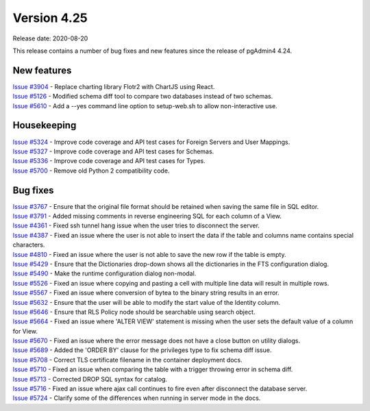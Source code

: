 ************
Version 4.25
************

Release date: 2020-08-20

This release contains a number of bug fixes and new features since the release of pgAdmin4 4.24.

New features
************

| `Issue #3904 <https://redmine.postgresql.org/issues/3904>`_ -  Replace charting library Flotr2 with ChartJS using React.
| `Issue #5126 <https://redmine.postgresql.org/issues/5126>`_ -  Modified schema diff tool to compare two databases instead of two schemas.
| `Issue #5610 <https://redmine.postgresql.org/issues/5610>`_ -  Add a --yes command line option to setup-web.sh to allow non-interactive use.

Housekeeping
************

| `Issue #5324 <https://redmine.postgresql.org/issues/5324>`_ -  Improve code coverage and API test cases for Foreign Servers and User Mappings.
| `Issue #5327 <https://redmine.postgresql.org/issues/5327>`_ -  Improve code coverage and API test cases for Schemas.
| `Issue #5336 <https://redmine.postgresql.org/issues/5336>`_ -  Improve code coverage and API test cases for Types.
| `Issue #5700 <https://redmine.postgresql.org/issues/5700>`_ -  Remove old Python 2 compatibility code.

Bug fixes
*********

| `Issue #3767 <https://redmine.postgresql.org/issues/3767>`_ -  Ensure that the original file format should be retained when saving the same file in SQL editor.
| `Issue #3791 <https://redmine.postgresql.org/issues/3791>`_ -  Added missing comments in reverse engineering SQL for each column of a View.
| `Issue #4361 <https://redmine.postgresql.org/issues/4361>`_ -  Fixed ssh tunnel hang issue when the user tries to disconnect the server.
| `Issue #4387 <https://redmine.postgresql.org/issues/4387>`_ -  Fixed an issue where the user is not able to insert the data if the table and columns name contains special characters.
| `Issue #4810 <https://redmine.postgresql.org/issues/4810>`_ -  Fixed an issue where the user is not able to save the new row if the table is empty.
| `Issue #5429 <https://redmine.postgresql.org/issues/5429>`_ -  Ensure that the Dictionaries drop-down shows all the dictionaries in the FTS configuration dialog.
| `Issue #5490 <https://redmine.postgresql.org/issues/5490>`_ -  Make the runtime configuration dialog non-modal.
| `Issue #5526 <https://redmine.postgresql.org/issues/5526>`_ -  Fixed an issue where copying and pasting a cell with multiple line data will result in multiple rows.
| `Issue #5567 <https://redmine.postgresql.org/issues/5567>`_ -  Fixed an issue where conversion of bytea to the binary string results in an error.
| `Issue #5632 <https://redmine.postgresql.org/issues/5632>`_ -  Ensure that the user will be able to modify the start value of the Identity column.
| `Issue #5646 <https://redmine.postgresql.org/issues/5646>`_ -  Ensure that RLS Policy node should be searchable using search object.
| `Issue #5664 <https://redmine.postgresql.org/issues/5664>`_ -  Fixed an issue where 'ALTER VIEW' statement is missing when the user sets the default value of a column for View.
| `Issue #5670 <https://redmine.postgresql.org/issues/5670>`_ -  Fixed an issue where the error message does not have a close button on utility dialogs.
| `Issue #5689 <https://redmine.postgresql.org/issues/5689>`_ -  Added the 'ORDER BY' clause for the privileges type to fix schema diff issue.
| `Issue #5708 <https://redmine.postgresql.org/issues/5708>`_ -  Correct TLS certificate filename in the container deployment docs.
| `Issue #5710 <https://redmine.postgresql.org/issues/5710>`_ -  Fixed an issue when comparing the table with a trigger throwing error in schema diff.
| `Issue #5713 <https://redmine.postgresql.org/issues/5713>`_ -  Corrected DROP SQL syntax for catalog.
| `Issue #5716 <https://redmine.postgresql.org/issues/5716>`_ -  Fixed an issue where ajax call continues to fire even after disconnect the database server.
| `Issue #5724 <https://redmine.postgresql.org/issues/5724>`_ -  Clarify some of the differences when running in server mode in the docs.